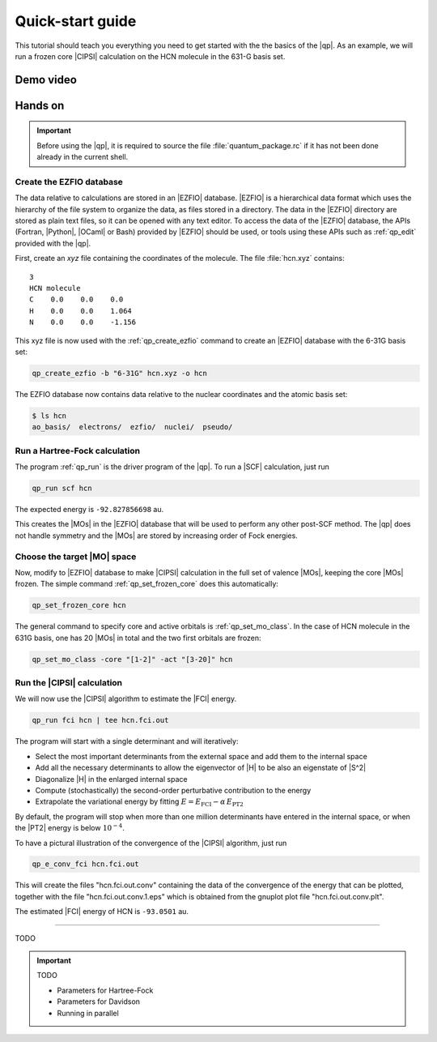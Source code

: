 =================
Quick-start guide
=================

This tutorial should teach you everything you need to get started with
the the basics of the |qp|. As an example, we will run a frozen core
|CIPSI| calculation on the HCN molecule in the 631-G basis set.


Demo video
==========

.. Include demo video here


Hands on
========

.. important::

   Before using the |qp|, it is required to source the file
   :file:`quantum_package.rc` if it has not been done already in the
   current shell.

Create the EZFIO database
-------------------------

The data relative to calculations are stored in an |EZFIO| database.
|EZFIO| is a hierarchical data format which uses the hierarchy of the
file system to organize the data, as files stored in a directory. The
data in the |EZFIO| directory are stored as plain text files, so it can
be opened with any text editor.
To access the data of the |EZFIO| database, the APIs (Fortran, |Python|,
|OCaml| or Bash) provided by |EZFIO| should be used, or tools using
these APIs such as :ref:`qp_edit` provided with the |qp|.

First, create an `xyz` file containing the coordinates of the molecule.
The file :file:`hcn.xyz` contains::

   3
   HCN molecule
   C    0.0    0.0    0.0
   H    0.0    0.0    1.064
   N    0.0    0.0    -1.156


This xyz file is now used with the :ref:`qp_create_ezfio` command to
create an |EZFIO| database with the 6-31G basis set:

.. code:: bash

  qp_create_ezfio -b "6-31G" hcn.xyz -o hcn

The EZFIO database now contains data relative to the nuclear coordinates
and the atomic basis set:

.. code:: bash

  $ ls hcn
  ao_basis/  electrons/  ezfio/  nuclei/  pseudo/


Run a Hartree-Fock calculation
------------------------------

The program :ref:`qp_run` is the driver program of the |qp|. To run a
|SCF| calculation, just run

.. code:: bash

    qp_run scf hcn 

The expected energy is ``-92.827856698`` au.

.. seealso:: 

    The documentation of the :ref:`module_hartree_fock` module and that of the
    :ref:`scf` program.

This creates the |MOs| in the |EZFIO| database that will be used to
perform any other post-SCF method. The |qp| does not handle symmetry and
the |MOs| are stored by increasing order of Fock energies.

Choose the target |MO| space
----------------------------

Now, modify to |EZFIO| database to make |CIPSI| calculation in the
full set of valence |MOs|, keeping the core |MOs| frozen. The simple
command :ref:`qp_set_frozen_core` does this automatically:

.. code:: bash

    qp_set_frozen_core hcn


The general command to specify core and active orbitals is :ref:`qp_set_mo_class`. 
In the case of HCN molecule in the 631G basis, one has 20 |MOs| in total and the two first orbitals are frozen:

.. code::

    qp_set_mo_class -core "[1-2]" -act "[3-20]" hcn



Run the |CIPSI| calculation
----------------------------

We will now use the |CIPSI| algorithm to estimate the |FCI| energy.

.. code::

    qp_run fci hcn | tee hcn.fci.out 


The program will start with a single determinant and will iteratively:

* Select the most important determinants from the external space and add them to the
  internal space
* Add all the necessary determinants to allow the eigenvector of |H| to be
  also an eigenstate of |S^2|
* Diagonalize |H| in the enlarged internal space
* Compute (stochastically) the second-order perturbative contribution to the energy 
* Extrapolate the variational energy by fitting
  :math:`E=E_\text{FCI} - \alpha\, E_\text{PT2}`

By default, the program will stop when more than one million determinants have
entered in the internal space, or when the |PT2| energy is below :math:`10^{-4}`.

To have a pictural illustration of the convergence of the |CIPSI| algorithm, just run 

.. code::

    qp_e_conv_fci hcn.fci.out

This will create the files "hcn.fci.out.conv" containing the data of the convergence of the energy that can be plotted, together with the file "hcn.fci.out.conv.1.eps" which is obtained from the gnuplot plot file "hcn.fci.out.conv.plt". 


The estimated |FCI| energy of HCN is ``-93.0501`` au.

.. seealso:: 

    The documentation of the :ref:`module_fci` module and that of the :ref:`fci` program.


---------------------------

TODO 


.. important:: TODO

  .. include:: /work.rst

  * Parameters for Hartree-Fock
  * Parameters for Davidson
  * Running in parallel

